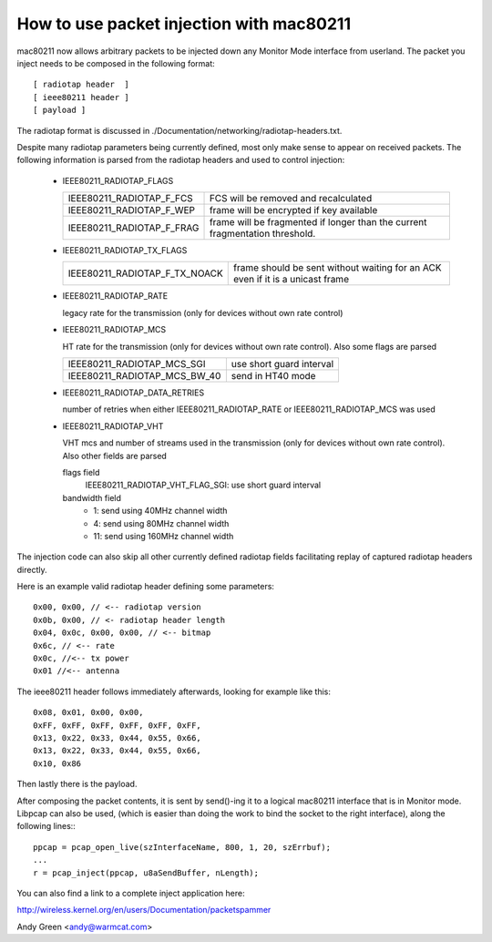.. SPDX-License-Identifier: GPL-2.0

=========================================
How to use packet injection with mac80211
=========================================

mac80211 now allows arbitrary packets to be injected down any Monitor Mode
interface from userland.  The packet you inject needs to be composed in the
following format::

 [ radiotap header  ]
 [ ieee80211 header ]
 [ payload ]

The radiotap format is discussed in
./Documentation/networking/radiotap-headers.txt.

Despite many radiotap parameters being currently defined, most only make sense
to appear on received packets.  The following information is parsed from the
radiotap headers and used to control injection:

 * IEEE80211_RADIOTAP_FLAGS

   =========================  ===========================================
   IEEE80211_RADIOTAP_F_FCS   FCS will be removed and recalculated
   IEEE80211_RADIOTAP_F_WEP   frame will be encrypted if key available
   IEEE80211_RADIOTAP_F_FRAG  frame will be fragmented if longer than the
			      current fragmentation threshold.
   =========================  ===========================================

 * IEEE80211_RADIOTAP_TX_FLAGS

   =============================  ========================================
   IEEE80211_RADIOTAP_F_TX_NOACK  frame should be sent without waiting for
				  an ACK even if it is a unicast frame
   =============================  ========================================

 * IEEE80211_RADIOTAP_RATE

   legacy rate for the transmission (only for devices without own rate control)

 * IEEE80211_RADIOTAP_MCS

   HT rate for the transmission (only for devices without own rate control).
   Also some flags are parsed

   ============================  ========================
   IEEE80211_RADIOTAP_MCS_SGI    use short guard interval
   IEEE80211_RADIOTAP_MCS_BW_40  send in HT40 mode
   ============================  ========================

 * IEEE80211_RADIOTAP_DATA_RETRIES

   number of retries when either IEEE80211_RADIOTAP_RATE or
   IEEE80211_RADIOTAP_MCS was used

 * IEEE80211_RADIOTAP_VHT

   VHT mcs and number of streams used in the transmission (only for devices
   without own rate control). Also other fields are parsed

   flags field
	IEEE80211_RADIOTAP_VHT_FLAG_SGI: use short guard interval

   bandwidth field
	* 1: send using 40MHz channel width
	* 4: send using 80MHz channel width
	* 11: send using 160MHz channel width

The injection code can also skip all other currently defined radiotap fields
facilitating replay of captured radiotap headers directly.

Here is an example valid radiotap header defining some parameters::

	0x00, 0x00, // <-- radiotap version
	0x0b, 0x00, // <- radiotap header length
	0x04, 0x0c, 0x00, 0x00, // <-- bitmap
	0x6c, // <-- rate
	0x0c, //<-- tx power
	0x01 //<-- antenna

The ieee80211 header follows immediately afterwards, looking for example like
this::

	0x08, 0x01, 0x00, 0x00,
	0xFF, 0xFF, 0xFF, 0xFF, 0xFF, 0xFF,
	0x13, 0x22, 0x33, 0x44, 0x55, 0x66,
	0x13, 0x22, 0x33, 0x44, 0x55, 0x66,
	0x10, 0x86

Then lastly there is the payload.

After composing the packet contents, it is sent by send()-ing it to a logical
mac80211 interface that is in Monitor mode.  Libpcap can also be used,
(which is easier than doing the work to bind the socket to the right
interface), along the following lines:::

	ppcap = pcap_open_live(szInterfaceName, 800, 1, 20, szErrbuf);
	...
	r = pcap_inject(ppcap, u8aSendBuffer, nLength);

You can also find a link to a complete inject application here:

http://wireless.kernel.org/en/users/Documentation/packetspammer

Andy Green <andy@warmcat.com>
